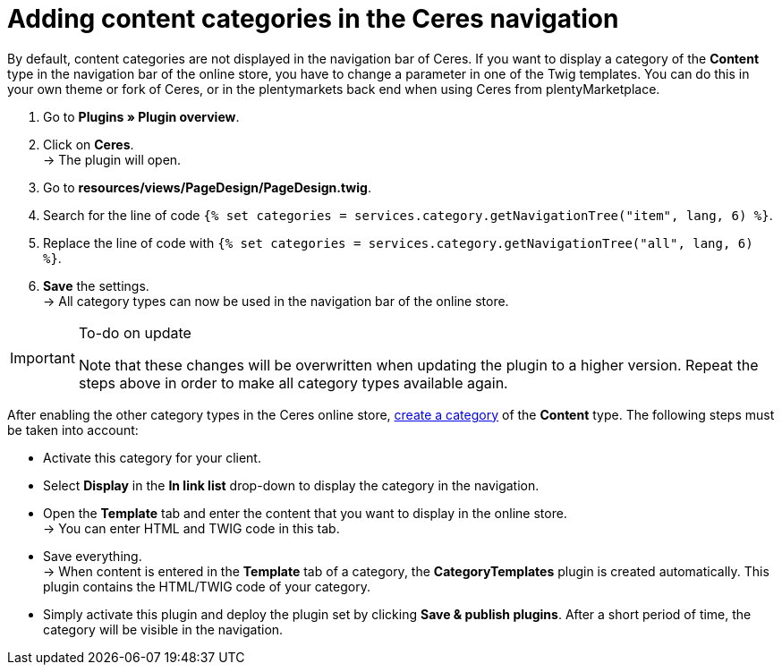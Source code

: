 = Adding content categories in the Ceres navigation

By default, content categories are not displayed in the navigation bar of Ceres. If you want to display a category of the *Content* type in the navigation bar of the online store, you have to change a parameter in one of the Twig templates. You can do this in your own theme or fork of Ceres, or in the plentymarkets back end when using Ceres  from plentyMarketplace.

. Go to *Plugins » Plugin overview*.
. Click on *Ceres*. +
→ The plugin will open.
. Go to *resources/views/PageDesign/PageDesign.twig*.
. Search for the line of code
`{% set categories = services.category.getNavigationTree("item", lang, 6) %}`.
. Replace the line of code with
`{% set categories = services.category.getNavigationTree("all", lang, 6) %}`.
. *Save* the settings. +
→ All category types can now be used in the navigation bar of the online store.

[IMPORTANT]
.To-do on update
====
Note that these changes will be overwritten when updating the plugin to a higher version. Repeat the steps above in order to make all category types available again.
====

After enabling the other category types in the Ceres online store, link:https://knowledge.plentymarkets.com/en/item/managing-categories#_creating_a_category[create a category^] of the *Content* type. The following steps must be taken into account:

* Activate this category for your client.
* Select *Display* in the *In link list* drop-down to display the category in the navigation.
* Open the *Template* tab and enter the content that you want to display in the online store. +
→ You can enter HTML and TWIG code in this tab.
* Save everything. +
→ When content is entered in the *Template* tab of a category, the *CategoryTemplates* plugin is created automatically. This plugin contains the HTML/TWIG code of your category.
* Simply activate this plugin and deploy the plugin set by clicking *Save & publish plugins*. After a short period of time, the category will be visible in the navigation.
